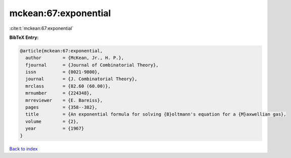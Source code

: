 mckean:67:exponential
=====================

:cite:t:`mckean:67:exponential`

**BibTeX Entry:**

.. code-block:: bibtex

   @article{mckean:67:exponential,
     author        = {McKean, Jr., H. P.},
     fjournal      = {Journal of Combinatorial Theory},
     issn          = {0021-9800},
     journal       = {J. Combinatorial Theory},
     mrclass       = {82.60 (60.00)},
     mrnumber      = {224348},
     mrreviewer    = {E. Bareiss},
     pages         = {358--382},
     title         = {An exponential formula for solving {B}oltmann's equation for a {M}axwellian gas},
     volume        = {2},
     year          = {1967}
   }

`Back to index <../By-Cite-Keys.rst>`_
